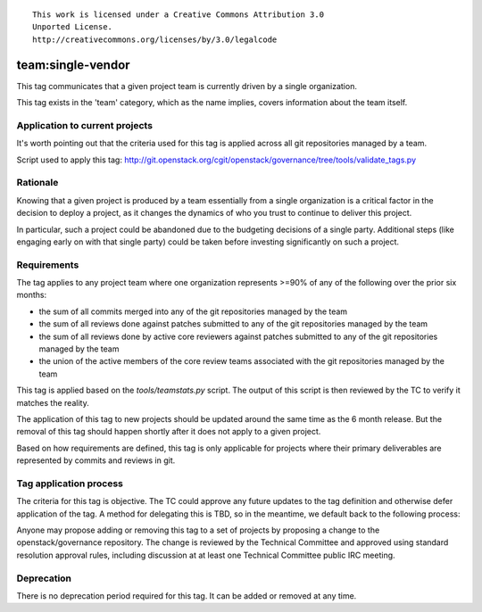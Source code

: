 ::

  This work is licensed under a Creative Commons Attribution 3.0
  Unported License.
  http://creativecommons.org/licenses/by/3.0/legalcode

.. _`tag-team:single-vendor`:

==================
team:single-vendor
==================

This tag communicates that a given project team is currently driven by a
single organization.

This tag exists in the 'team' category, which as the name implies,
covers information about the team itself.


Application to current projects
===============================

It's worth pointing out that the criteria used for this tag is applied across
all git repositories managed by a team.

.. tagged-projects:: team:single-vendor

Script used to apply this tag:
http://git.openstack.org/cgit/openstack/governance/tree/tools/validate_tags.py


Rationale
=========

Knowing that a given project is produced by a team essentially from a single
organization is a critical factor in the decision to deploy a project, as it
changes the dynamics of who you trust to continue to deliver this project.

In particular, such a project could be abandoned due to the budgeting
decisions of a single party. Additional steps (like engaging early on with
that single party) could be taken before investing significantly on such a
project.


Requirements
============

The tag applies to any project team where one organization represents >=90% of
any of the following over the prior six months:

* the sum of all commits merged into any of the git repositories managed by the
  team

* the sum of all reviews done against patches submitted to any of the git
  repositories managed by the team

* the sum of all reviews done by active core reviewers against patches submitted
  to any of the git repositories managed by the team

* the union of the active members of the core review teams associated with the
  git repositories managed by the team

This tag is applied based on the `tools/teamstats.py` script. The output of this
script is then reviewed by the TC to verify it matches the reality.

The application of this tag to new projects should be updated around the same
time as the 6 month release. But the removal of this tag should happen shortly
after it does not apply to a given project.

Based on how requirements are defined, this tag is only applicable for projects
where their primary deliverables are represented by commits and reviews in git.


Tag application process
=======================

The criteria for this tag is objective. The TC could approve any future
updates to the tag definition and otherwise defer application of the tag. A
method for delegating this is TBD, so in the meantime, we default back to the
following process:

Anyone may propose adding or removing this tag to a set of projects by
proposing a change to the openstack/governance repository. The change is
reviewed by the Technical Committee and approved using standard resolution
approval rules, including discussion at at least one Technical Committee
public IRC meeting.


Deprecation
===========

There is no deprecation period required for this tag.  It can be added or
removed at any time.
